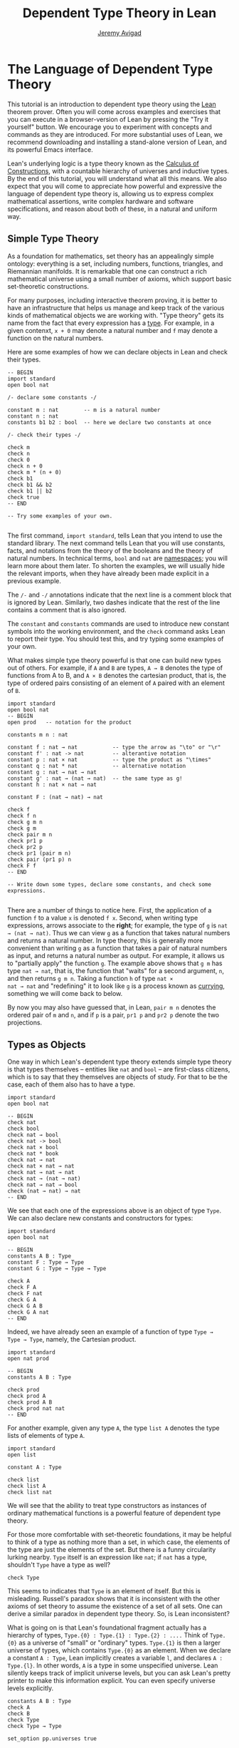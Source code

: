 #+Author: [[http://www.andrew.cmu.edu/user/avigad][Jeremy Avigad]]
#+HTML_HEAD: <link rel='stylesheet' href='css/tutorial.css'>
#+HTML_HEAD_EXTRA:<link rel='stylesheet' href='css/jquery-ui.css'>
#+HTML_HEAD_EXTRA:<script src='js/platform.js'></script>
#+HTML_HEAD_EXTRA:<script src='js/jquery-1.10.2.js'></script>
#+HTML_HEAD_EXTRA:<script src='js/jquery-ui.js'></script>
#+HTML_HEAD_EXTRA:<link rel='import' href='juicy-ace-editor.html'>
#+HTML_HEAD_EXTRA:<link rel='stylesheet' href='css/code.css'>
#+OPTIONS: toc:nil
#+Title: Dependent Type Theory in Lean

* The Language of Dependent Type Theory

This tutorial is an introduction to dependent type theory using the
_Lean_ theorem prover. Often you will come across examples and
exercises that you can execute in a browser-version of Lean by
pressing the "Try it yourself" button.  We encourage you to experiment
with concepts and commands as they are introduced. For more
substantial uses of Lean, we recommend downloading and installing a
stand-alone version of Lean, and its powerful Emacs interface.

Lean's underlying logic is a type theory known as the _Calculus of
Constructions_, with a countable hierarchy of universes and inductive
types. By the end of this tutorial, you will understand what all this
means. We also expect that you will come to appreciate how powerful
and expressive the language of dependent type theory is, allowing us
to express complex mathematical assertions, write complex hardware and
software specifications, and reason about both of these, in a natural
and uniform way.

** Simple Type Theory

As a foundation for mathematics, set theory has an appealingly simple
ontology: everything is a set, including numbers, functions,
triangles, and Riemannian manifolds. It is remarkable that one can
construct a rich mathematical universe using a small number of axioms,
which support basic set-theoretic constructions.

For many purposes, including interactive theorem proving, it is better
to have an infrastructure that helps us manage and keep track of the
various kinds of mathematical objects we are working with. "Type
theory" gets its name from the fact that every expression has a
_type_. For example, in a given contenxt, =x + 0= may denote a natural
number and =f= may denote a function on the natural numbers.

Here are some examples of how we can declare objects in Lean and
check their types.

#+BEGIN_SRC lean
-- BEGIN
import standard
open bool nat

/- declare some constants -/

constant m : nat        -- m is a natural number
constant n : nat
constants b1 b2 : bool  -- here we declare two constants at once

/- check their types -/

check m
check n
check 0
check n + 0
check m * (n + 0)
check b1
check b1 && b2
check b1 || b2
check true
-- END

-- Try some examples of your own.

#+END_SRC

The first command, =import standard=, tells Lean that you intend to
use the standard library. The next command tells Lean that you
will use constants, facts, and notations from the theory of the
booleans and the theory of natural numbers. In technical terms, =bool=
and =nat= are _namespaces_; you will learn more about them later. To
shorten the examples, we will usually hide the relevant imports, when 
they have already been made explicit in a previous example. 

The =/-= and =-/= annotations indicate that the next line is a comment
block that is ignored by Lean. Similarly, two dashes indicate that the
rest of the line contains a comment that is also ignored.

The =constant= and =constants= commands are used to introduce new
constant symbols into the working environment, and the =check= command
asks Lean to report their type. You should test this, and try typing
some examples of your own.

What makes simple type theory powerful is that one can build new types
out of others. For example, if =A= and =B= are types, =A → B= denotes
the type of functions from A to B, and =A × B= denotes the cartesian
product, that is, the type of ordered pairs consisting of an element
of =A= paired with an element of =B=.

#+BEGIN_SRC lean
import standard
open bool nat
-- BEGIN
open prod   -- notation for the product

constants m n : nat

constant f : nat → nat           -- type the arrow as "\to" or "\r"
constant f' : nat -> nat         -- alterantive notation
constant p : nat × nat           -- type the product as "\times"
constant q : nat * nat           -- alternative notation
constant g : nat → nat → nat
constant g' : nat → (nat → nat)  -- the same type as g!
constant h : nat × nat → nat

constant F : (nat → nat) → nat

check f
check f n
check g m n
check g m
check pair m n
check pr1 p
check pr2 p
check pr1 (pair m n)
check pair (pr1 p) n
check F f
-- END

-- Write down some types, declare some constants, and check some expressions.

#+END_SRC

There are a number of things to notice here. First, the application of
a function =f= to a value =x= is denoted =f x=. Second, when writing
type expressions, arrows associate to the *right*; for example, the
type of =g= is =nat → (nat → nat)=. Thus we can view =g= as a function
that takes natural numbers and returns a natural number. In type
theory, this is generally more convenient than writing =g= as a
function that takes a pair of natural numbers as input, and returns a
natural number as output. For example, it allows us to "partially
apply" the function =g=. The example above shows that =g m= has type
=nat → nat=, that is, the function that "waits" for a second argument,
=n=, and then returns =g m n=. Taking a function =h= of type =nat ×
nat → nat= and "redefining" it to look like =g= is a process known as
_currying_, something we will come back to below.

By now you may also have guessed that, in Lean, =pair m n= denotes the
ordered pair of =m= and =n=, and if =p= is a pair, =pr1 p= and =pr2 p=
denote the two projections.


** Types as Objects

One way in which Lean's dependent type theory extends simple type
theory is that types themselves -- entities like =nat= and =bool= --
are first-class citizens, which is to say that they themselves are
objects of study. For that to be the case, each of them also has to have a type.

#+BEGIN_SRC lean
import standard
open bool nat

-- BEGIN
check nat
check bool 
check nat → bool
check nat -> bool
check nat × bool
check nat * book          
check nat → nat  
check nat × nat → nat
check nat → nat → nat
check nat → (nat → nat)
check nat → nat → bool
check (nat → nat) → nat
-- END
#+END_SRC

We see that each one of the expressions above is an object of type
=Type=. We can also declare new constants and constructors for types:

#+BEGIN_SRC lean
import standard
open bool nat

-- BEGIN
constants A B : Type
constant F : Type → Type
constant G : Type → Type → Type

check A
check F A
check F nat
check G A
check G A B
check G A nat
-- END
#+END_SRC

Indeed, we have already seen an example of a function of type =Type →
Type → Type=, namely, the Cartesian product.

#+BEGIN_SRC lean
import standard
open nat prod

-- BEGIN
constants A B : Type

check prod
check prod A
check prod A B
check prod nat nat
-- END
#+END_SRC

For another example, given any type =A=, the type =list A= denotes the
type lists of elements of type =A=.

#+BEGIN_SRC lean
import standard
open list

constant A : Type

check list
check list A
check list nat
#+END_SRC

We will see that the ability to treat type constructors as instances
of ordinary mathematical functions is a powerful feature of dependent
type theory.

For those more comfortable with set-theoretic foundations, it may be
helpful to think of a type as nothing more than a set, in which case,
the elements of the type are just the elements of the set. But there
is a funny circularity lurking nearby. =Type= itself is an expression
like =nat=; if =nat= has a type, shouldn't =Type= have a type as well?

#+BEGIN_SRC lean
check Type
#+END_SRC

This seems to indicates that =Type= is an element of itself. But this
is misleading. Russell's paradox shows that it is inconsistent with
the other axioms of set theory to assume the existence of a set of all
sets. One can derive a similar paradox in dependent type theory. So,
is Lean inconsistent?

What is going on is that Lean's foundational fragment actually has a
hierarchy of types, =Type.{0} : Type.{1} : Type.{2} : ....= Think of
=Type.{0}= as a universe of "small" or "ordinary" types. =Type.{1}= is
then a larger universe of types, which contains =Type.{0}= as an
element. When we declare a constant =A : Type=, Lean implicitly
creates a variable =l=, and declares =A : Type.{l}=. In other words,
=A= is a type in some unspecified universe. Lean silently keeps track
of implicit universe levels, but you can ask Lean's pretty printer to
make this information explicit. You can even specify universe levels
explicitly.

#+BEGIN_SRC lean
constants A B : Type
check A
check B
check Type
check Type → Type

set_option pp.universes true

check A
check B
check Type
check Type → Type

universe variable u
constant C : Type.{u}
check C
check A → C
check Type → C
#+END_SRC

For most purposes, however, it will suffice to leave the "universe
management" to Lean.


** Function Abstraction and Evaluation

We have seen that if we have =m n : nat=, then we have =pair m n : nat
× nat=. This gives us a way of creating pairs of natural numbers.
Conversely, if we have =p : nat × nat=, then we have =pr1 p : nat= and
=pr2 : nat=. This gives us a way of "using" a pair, by extracting its
two components.

We already know how to "use" a function =f : A → B=: given =a : A=, we
have =f a : B=. But how do we create a function from another
expression?

The converse to application is a process known as "abstraction" or
"lambda abstraction." Suppose that if, by temporarily postulating a
variable =x : A=, we can construct an expression =t : B=. Then the
expression =fun x : A, t=, or, equivalently, =λx : A, t=, is an object
of type =A → B=. Think of this as the function from =A= to =B= which
maps any value =x= to the value =t=, which depends on =x=. For
example, in mathematics it is common to say "let =f= be the function
which maps any =x : nat= to =x + 5=". The expression =λx : nat, x + 5=
is just a symbolic representation of the right-hand side of this assignment.

#+BEGIN_SRC lean
import nat
open nat

check fun x : nat, x + 5
check λx : nat, x + 5
#+END_SRC

Here are some more abstract examples:
#+BEGIN_SRC lean
constants A B  : Type
constants a1 a2 : A
constants b1 b2 : B

constant F : A → A
constant G : A → B
constant H : A → B → A
constant P : A → A → bool

check fun x : A, F x
check λx : A, F x
check λx : A, F (F x)
check λx : A, H x b1
check λy : B, H a1 y
check λx : A, P (F (F x)) (H (F a1) b2)
check λx : A, λy : B, H (F x) y
#+END_SRC
Be sure to try out some of your own.

Some mathematically common examples of operations of functions can be
described in these terms. (Examples: Composition, identity, constant
function.)

Check type of application. (Some examples.)

Reduction. eval. (Some examples.)

In dependent type theory, other expressions reduce. Pairing and
projections. 3 + 2. Computational behavior. 

** Introducing Definitions

Declaring constants in the Lean environment is a good way to postulate
new objects to experiment with, but most of the time what we really
want to do is =define= new objects in Lean, and prove things about
them. 

Lean provides a mechanism to define new objects. Examples.

Parameters.

Leaving out type information, type inference.



** Dependent Types

We now have some rudimentary means to define functions and objects in
Lean, and we will gradually introduce you to many more. Our goal in
Lean is to _prove_ things about the object we define, and the next
chapter will introduce you to Lean's mechanisms for stating theorems
and constructing proofs. Let us remain on the topic of defining
objects in dependent type theory for a just a moment longer, in order
to explain what it that makes dependent type theory _dependent_, and
why that is useful.

The short answer is that what makes dependent type theory dependent is
that types can depend on parameters. You have already seen a nice
example of this: the type =list A= depends on the argument =A=; this
dependence is what distinguishes =list nat= and =list bool=.

Pi types and dependent functions.

Examples: cons, append, vec_add.

Sigma types. Pairing and projections.

Implicit arguments.

